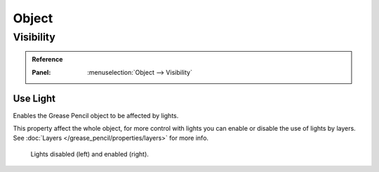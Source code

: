 
******
Object
******

.. _grease_pencil-object-visibility:

Visibility
==========

.. admonition:: Reference
   :class: refbox

   :Panel:     :menuselection:`Object --> Visibility`

.. seealso::

   There are several other :doc:`general visibility </scene_layout/object/properties/visibility>` properties.


Use Light
----------

Enables the Grease Pencil object to be affected by lights.

This property affect the whole object, for more control with lights you can enable or disable the use of lights by layers.
See :doc:`Layers </grease_pencil/properties/layers>` for more info.

.. figure:: /images/grease-pencil_object_use-light.png

   Lights disabled (left) and enabled (right).
